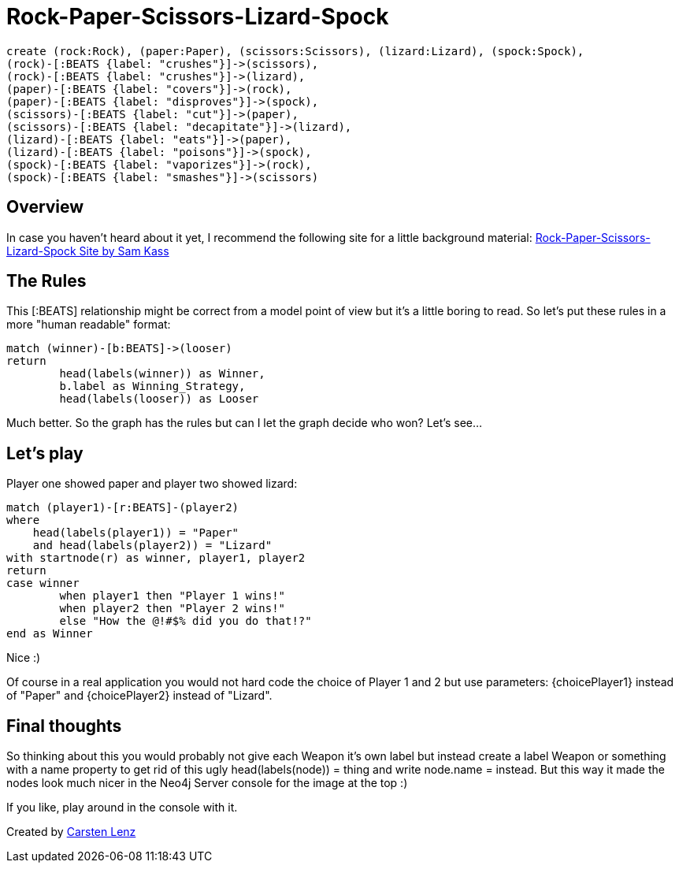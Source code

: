 = Rock-Paper-Scissors-Lizard-Spock

// hide
// setup
[source,cypher]
----
create (rock:Rock), (paper:Paper), (scissors:Scissors), (lizard:Lizard), (spock:Spock),
(rock)-[:BEATS {label: "crushes"}]->(scissors), 
(rock)-[:BEATS {label: "crushes"}]->(lizard),
(paper)-[:BEATS {label: "covers"}]->(rock), 
(paper)-[:BEATS {label: "disproves"}]->(spock),
(scissors)-[:BEATS {label: "cut"}]->(paper),
(scissors)-[:BEATS {label: "decapitate"}]->(lizard),
(lizard)-[:BEATS {label: "eats"}]->(paper),
(lizard)-[:BEATS {label: "poisons"}]->(spock),
(spock)-[:BEATS {label: "vaporizes"}]->(rock),
(spock)-[:BEATS {label: "smashes"}]->(scissors)
----

== Overview

In case you haven't heard about it yet, I recommend the following site for a little background material: http://www.samkass.com/theories/RPSSL.html[Rock-Paper-Scissors-Lizard-Spock Site by Sam Kass]

//In Neo4j this looks as follows: 

//image broken due to dropbox
//image::https://dl.dropboxusercontent.com/u/29685210/RPSLS.png[]

== The Rules

This +[:BEATS]+ relationship might be correct from a model point of view but it's a little boring to read. So let's put these rules in a more "human readable" format:

// hide
[source,cypher]
----
match (winner)-[b:BEATS]->(looser)
return 
	head(labels(winner)) as Winner, 
	b.label as Winning_Strategy, 
	head(labels(looser)) as Looser
----

//table

Much better. So the graph has the rules but can I let the graph decide who won? Let's see...

== Let's play

Player one showed paper and player two showed lizard:

[source,cypher]
----
match (player1)-[r:BEATS]-(player2)
where 
    head(labels(player1)) = "Paper"
    and head(labels(player2)) = "Lizard"
with startnode(r) as winner, player1, player2
return 
case winner 
	when player1 then "Player 1 wins!" 
	when player2 then "Player 2 wins!" 
	else "How the @!#$% did you do that!?"
end as Winner
----

// table

Nice :)

Of course in a real application you would not hard code the choice of Player 1 and 2 but use parameters: +{choicePlayer1}+ instead of +"Paper"+ and +{choicePlayer2}+ instead of +"Lizard"+.

== Final thoughts

So thinking about this you would probably not give each Weapon it's own label but instead create a label +Weapon+ or something with a +name+ property to get rid of this ugly +head(labels(node)) =+ thing and write +node.name =+ instead. But this way it made the nodes look much nicer in the Neo4j Server console for the image at the top :)

If you like, play around in the console with it.

//console

Created by http://twitter.com/carstenlenz[Carsten Lenz]